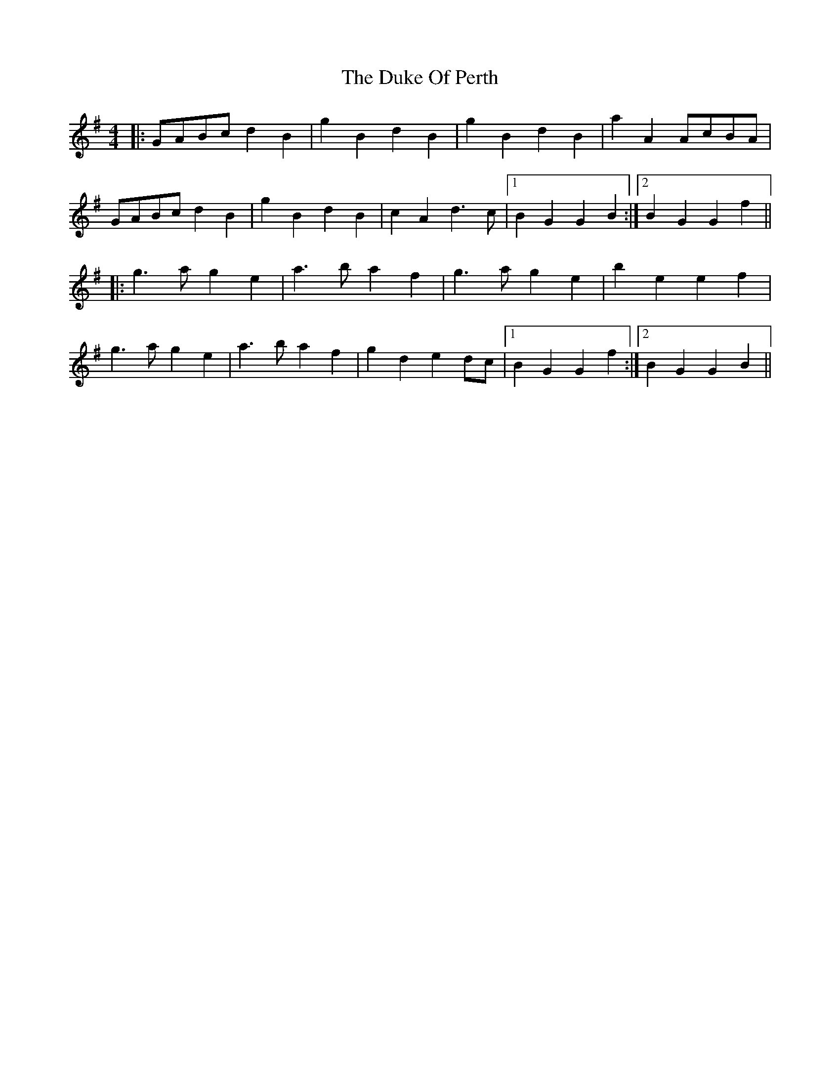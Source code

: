 X: 1
T: Duke Of Perth, The
Z: meri-lawes
S: https://thesession.org/tunes/5444#setting5444
R: reel
M: 4/4
L: 1/8
K: Gmaj
|:GABc d2B2|g2B2 d2B2|g2B2 d2B2|a2A2 AcBA|
GABc d2B2|g2B2 d2B2|c2A2 d3c|1B2G2 G2B2:|2B2G2 G2f2||
|:g3a g2e2|a3b a2f2|g3a g2e2|b2e2 e2f2|
g3a g2e2|a3b a2f2|g2d2 e2dc|1B2G2 G2f2:|2B2G2 G2B2||
